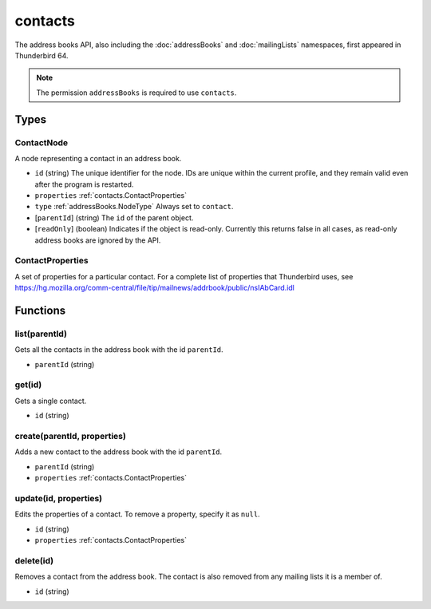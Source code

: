 ========
contacts
========

The address books API, also including the :doc:`addressBooks` and :doc:`mailingLists` namespaces, first appeared in Thunderbird 64.

.. note::

  The permission ``addressBooks`` is required to use ``contacts``.

Types
=====

.. _contacts.ContactNode:

ContactNode
-----------

A node representing a contact in an address book.

- ``id`` (string) The unique identifier for the node. IDs are unique within the current profile, and they remain valid even after the program is restarted.
- ``properties`` :ref:`contacts.ContactProperties`
- ``type`` :ref:`addressBooks.NodeType` Always set to ``contact``.
- [``parentId``] (string) The ``id`` of the parent object.
- [``readOnly``] (boolean) Indicates if the object is read-only. Currently this returns false in all cases, as read-only address books are ignored by the API.

.. _contacts.ContactProperties:

ContactProperties
-----------------

A set of properties for a particular contact. For a complete list of properties that Thunderbird uses, see https://hg.mozilla.org/comm-central/file/tip/mailnews/addrbook/public/nsIAbCard.idl

Functions
=========

list(parentId)
--------------

Gets all the contacts in the address book with the id ``parentId``.

- ``parentId`` (string)

get(id)
-------

Gets a single contact.

- ``id`` (string)

create(parentId, properties)
----------------------------

Adds a new contact to the address book with the id ``parentId``.

- ``parentId`` (string)
- ``properties`` :ref:`contacts.ContactProperties`

update(id, properties)
----------------------

Edits the properties of a contact. To remove a property, specify it as ``null``.

- ``id`` (string)
- ``properties`` :ref:`contacts.ContactProperties`

delete(id)
----------

Removes a contact from the address book. The contact is also removed from any mailing lists it is a member of.

- ``id`` (string)

